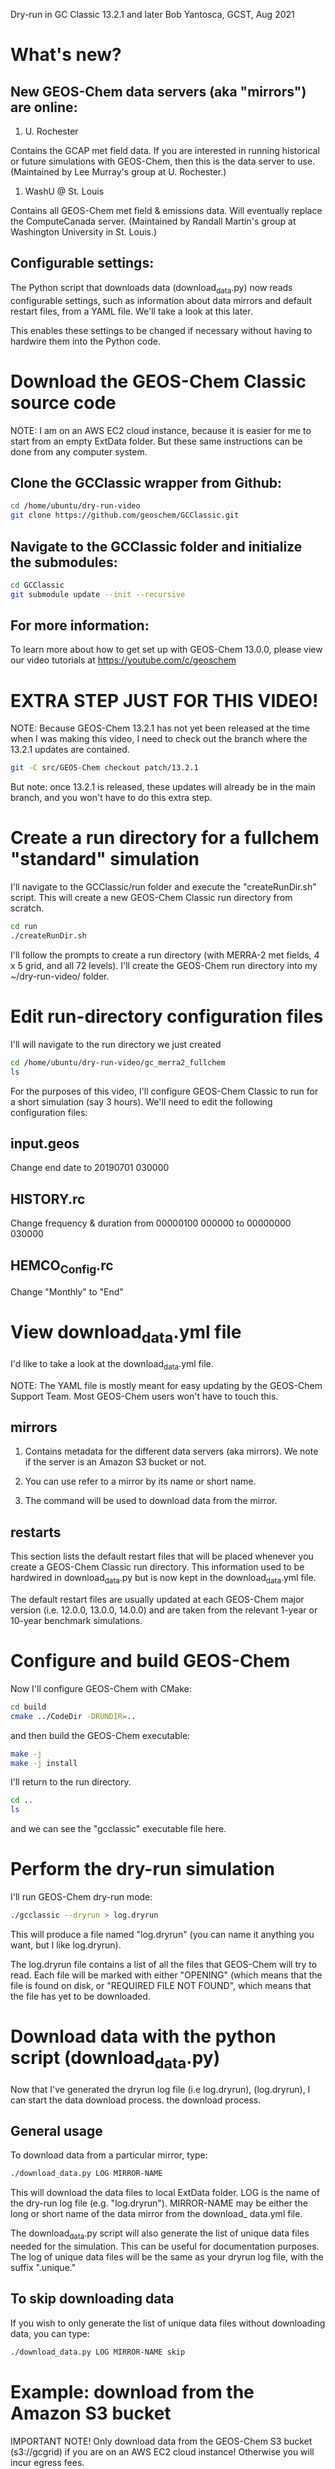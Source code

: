 Dry-run in GC Classic 13.2.1 and later
Bob Yantosca, GCST, Aug 2021

* What's new?

** New GEOS-Chem data servers (aka "mirrors") are online:

1. U. Rochester  

Contains the GCAP met field data.  If you are interested in running
historical or future simulations with GEOS-Chem, then this is the data
server to use.  (Maintained by Lee Murray's group at U. Rochester.)

2. WashU @ St. Louis 

Contains all GEOS-Chem met field & emissions data.  Will eventually
replace the ComputeCanada server.  (Maintained by Randall Martin's
group at Washington University in St. Louis.)

** Configurable settings:

The Python script that downloads data (download_data.py) now reads
configurable settings, such as information about data mirrors and
default restart files, from a YAML file.  We'll take a look at this
later.

This enables these settings to be changed if necessary without having
to hardwire them into the Python code.

  
* Download the GEOS-Chem Classic source code

NOTE: I am on an AWS EC2 cloud instance, because it is easier for me
to start from an empty ExtData folder.  But these same instructions
can be done from any computer system.

** Clone the GCClassic wrapper from Github:

#+BEGIN_SRC bash
  cd /home/ubuntu/dry-run-video
  git clone https://github.com/geoschem/GCClassic.git
#+END_SRC

** Navigate to the GCClassic folder and initialize the submodules:

#+BEGIN_SRC bash
  cd GCClassic
  git submodule update --init --recursive
#+END_SRC

** For more information:

To learn more about how to get set up with GEOS-Chem 13.0.0, please
view our video tutorials at https://youtube.com/c/geoschem


* EXTRA STEP JUST FOR THIS VIDEO!

NOTE: Because GEOS-Chem 13.2.1 has not yet been released at the time
when I was making this video, I need to check out the branch where
the 13.2.1 updates are contained.  

#+BEGIN_SRC bash
  git -C src/GEOS-Chem checkout patch/13.2.1
#+END_SRC

But note: once 13.2.1 is released, these updates will already be in
the main branch, and you won't have to do this extra step.


* Create a run directory for a fullchem "standard" simulation

I'll navigate to the GCClassic/run folder and execute the "createRunDir.sh"
script.  This will create a new GEOS-Chem Classic run directory from
scratch. 

#+BEGIN_SRC bash
  cd run
  ./createRunDir.sh
#+END_SRC

I'll follow the prompts to create a run directory (with MERRA-2 met fields,
4 x 5 grid, and all 72 levels).  I'll create the GEOS-Chem run
directory into my ~/dry-run-video/ folder.


* Edit run-directory configuration files

I'll will navigate to the run directory we just created

#+BEGIN_SRC bash
  cd /home/ubuntu/dry-run-video/gc_merra2_fullchem
  ls 
#+END_SRC

For the purposes of this video, I'll configure GEOS-Chem Classic to
run for a short simulation (say 3 hours).  We'll need to edit the
following configuration files:

** input.geos

Change end date to 20190701 030000

** HISTORY.rc

Change frequency & duration from 00000100 000000 to 00000000 030000

** HEMCO_Config.rc

Change "Monthly" to "End"


* View download_data.yml file

I'd like to take a look at the download_data.yml file.

NOTE: The YAML file is mostly meant for easy updating by the GEOS-Chem
Support Team.  Most GEOS-Chem users won't have to touch this.

** mirrors

1. Contains metadata for the different data servers (aka mirrors).
   We note if the server is an Amazon S3 bucket or not.

2. You can use refer to a mirror by its name or short name.

3. The command will be used to download data from the mirror.
   
   
** restarts

This section lists the default restart files that will be placed
whenever you create a GEOS-Chem Classic run directory.  This 
information used to be hardwired in download_data.py but is now kept
in the download_data.yml file.

The default restart files are usually updated at each GEOS-Chem major
version (i.e. 12.0.0, 13.0.0, 14.0.0) and are taken from the relevant
1-year or 10-year benchmark simulations.


* Configure and build GEOS-Chem

Now I'll configure GEOS-Chem with CMake:

#+BEGIN_SRC bash
  cd build
  cmake ../CodeDir -DRUNDIR=..
#+END_SRC

and then build the GEOS-Chem executable:

#+BEGIN_SRC bash
  make -j
  make -j install
#+END_SRC

I'll return to the run directory.

#+BEGIN_SRC bash
  cd ..
  ls
#+END_SRC

and we can see the "gcclassic" executable file here.


* Perform the dry-run simulation

I'll run GEOS-Chem dry-run mode:

#+BEGIN_SRC bash
  ./gcclassic --dryrun > log.dryrun
#+END_SRC

This will produce a file named "log.dryrun" (you can name it anything
you want, but I like log.dryrun).

The log.dryrun file contains a list of all the files that GEOS-Chem
will try to read.  Each file will be marked with either "OPENING"
(which means that the file is found on disk, or "REQUIRED FILE NOT
FOUND", which means that the file has yet to be downloaded. 


* Download data with the python script (download_data.py)

Now that I've generated the dryrun log file (i.e log.dryrun),
(log.dryrun), I can start the data download process.
the download process.

** General usage

To download data from a particular mirror, type:

#+BEGIN_SRC emacs-lisp
./download_data.py LOG MIRROR-NAME
#+END_SRC

This will download the data files to local ExtData folder.  LOG is the
name of the dry-run log file (e.g. "log.dryrun").  MIRROR-NAME may be
either the long or short name of the data mirror from the download_
data.yml file.

The download_data.py script will also generate the list of unique
data files needed for the simulation.  This can be useful for
documentation purposes.  The log of unique data files will be the same
as your dryrun log file, with the suffix ".unique."

** To skip downloading data

If you wish to only generate the list of unique data files without
downloading data, you can type:

#+BEGIN_SRC emacs-lisp
./download_data.py LOG MIRROR-NAME skip
#+END_SRC


* Example: download from the Amazon S3 bucket

IMPORTANT NOTE! Only download data from the GEOS-Chem S3 bucket
(s3://gcgrid) if you are on an AWS EC2 cloud instance! 
Otherwise you will incur egress fees.

But since I am are already on the AWS cloud, I can proceed to download
data from here:

#+BEGIN_SRC emacs-lisp
time -p ./download_data.py log.dryrun amazon
#+END_SRC

The download process should take a few minutes.

The time -p command isn't strictly necessary, but that will show us
how long the download process takes.


* Run GEOS-Chem

Now that the dry-run has completed, I will try to run GEOS-Chem.

#+BEGIN_SRC bash
./gcclassic | tee GC.log
#+END_SRC

The "tee" command will send output to a log file and to the screen, so
that we can see the run progress in real time.


* If there are still missing files

Depending on how often the data mirrors are synced, it is possible
that some mirrors might not yet have obtained the most recent
GEOS-Chem data files.  If this happens, then here is what to do:

** Do another dry-run simulation

If the GEOS-Chem simulation dies because a file is missing, then the
best thing to do is to run GEOS-Chem again in dry-run mode.  This will
find only the files that need to be downloaded, and skip any files
that were downloaded in previous dry-runs.

I'll start a new dry-run here and send the output to a diffrent log file.

#+BEGIN_SRC bash
  ./gcclassic --dryrun > log.dryrun.2
#+END_SRC

** Then download data from a different mirror

Now I can attempt to download the missing files from a different
mirror, such as WashU: 

#+BEGIN_SRC bash
./download_data.py log.dryrun.2 washu 
#+END_SRC


* Run GEOS-Chem again

I'll try to run GEOS-Chem again now, that all of the missing data
files have been downloaded.

#+BEGIN_SRC bash
./gcclassic 
#+END_SRC

And there we have it!  A bootstrapped GEOS-Chem Classic simulation
from an empty ExtData folder.
